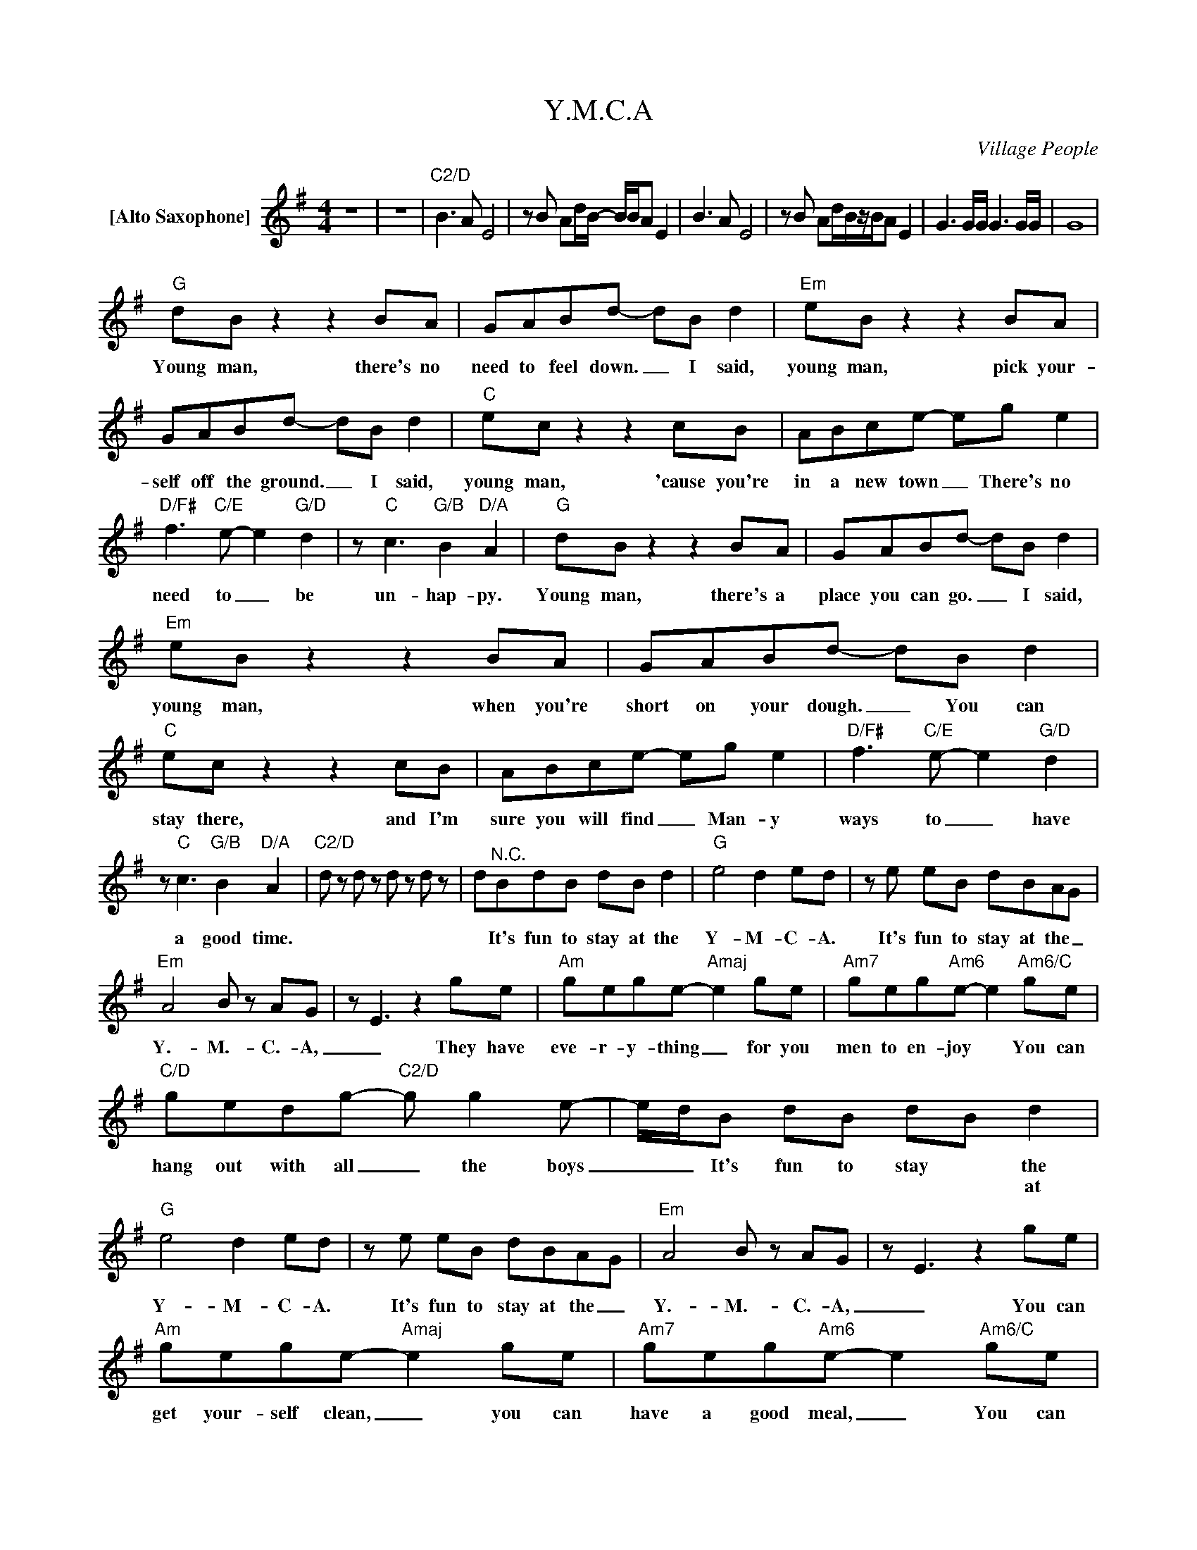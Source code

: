 X:1
T:Y.M.C.A
C:Village People
Z:All Rights Reserved
L:1/8
M:4/4
K:G
V:1 treble nm="[Alto Saxophone]"
%%MIDI program 65
V:1
 z8 | z8 |"C2/D" B2>A2 E4 |zB Ad/B/- B/B/A E2 | B2>A2 E4 |zB Ad/B/z/B/A E2 | G3G/G/ G3G/G/ | G8 | %8
w: ||||||||
w: ||||||||
"G" dB z2 z2 BA | GABd- dB d2 |"Em" eB z2 z2 BA | GABd- dB d2 |"C" ec z2 z2 cB | ABce- eg e2 | %14
w: Young man, there's no|need to feel down. _ I said,|young man, pick your-|self off the ground. _ I said,|young man, 'cause you're|in a new town _ There's no|
w: ||||||
"D/F#" f2>"C/E"e2- e2"G/D" d2 | z"C" c3"G/B" B2"D/A" A2 |"G" dB z2 z2 BA | GABd- dB d2 | %18
w: need to _ be|un- hap- py.|Young man, there's a|place you can go. _ I said,|
w: ||||
"Em" eB z2 z2 BA | GABd- dB d2 |"C" ec z2 z2 cB | ABce- eg e2 |"D/F#" f2>"C/E"e2- e2"G/D" d2 | %23
w: young man, when you're|short on your dough. _ You can|stay there, and I'm|sure you will find _ Man- y|ways to _ have|
w: |||||
 z"C" c3"G/B" B2"D/A" A2 |"C2/D" d z d z d z d z | d"^N.C."BdB dB d2 |"G" e4 d2 ed |ze eB dBAG | %28
w: a good time.||* It's fun to stay at the|Y- M- C- A.|It's fun to stay at the _|
w: |||||
"Em" A4 B z AG | z E3 z2 ge |"Am" gege-"Amaj" e2 ge |"Am7" geg"Am6"e- e2"Am6/C" ge | %32
w: Y.- M.- C.- A,|_ They have|eve- r- y- thing _ for you|men to en- joy * You can|
w: ||||
"C/D" gedg-"C2/D" g g2e- | e/d/B dB dB d2 |"G" e4 d2 ed |ze eB dBAG |"Em" A4 B z AG | z E3 z2 ge | %38
w: hang out with all _ the boys|_ _ It's fun to stay * the|Y- M- C- A.|It's fun to stay at the _|Y.- M.- C.- A,|_ You can|
w: |* * * * * * * at|||||
"Am" gege-"Amaj" e2 ge |"Am7" geg"Am6"e- e2"Am6/C" ge |"C/D" gedg- g g2e- |"C2/D" e/d/B d2- d4 | %42
w: get your- self clean, _ you can|have a good meal, _ You can|do what a- bout _ you feel|_ _ _ _ _|
w: ||||
"G" dB z2 z2 BA | GABd- dB d2 |"Em" eB z2 z2 BA | GABd- dB d2 |"C" ec z2 z2 cB | ABce- eg e2 | %48
w: Young man, are you|listening _ to me? _ I said,|young man, what do|you want to be? _ I said,|young man, you can|make real your dreams. _ But you|
w: ||||||
"D/F#" f2>"C/E"e2- e2"G/D" d2 | z"C" c3"G/B" B2"D/A" A2 |"G" dB z2 z2 BA | GABd- dB d2 | %52
w: got to _ know|this one thing!|No man does it|all by him- self _ I said,|
w: ||||
"Em" eB z2 z2 BA | GABd- dB d2 |"C" ec z2 z2 cB | ABce- eg e2 |"D/F#" f2>"C/E"e2- e2"G/D" d2 | %57
w: young man, put your|pride on the shelf, _ And just|go there, to the|Y- M- C- A. _ I'm sure|they can * Help|
w: |||||
 z"C" c3"G/B" B2"D/A" A2 |"C2/D" d z d z d z d z | d"^N.C."BdB dB d2 |"G" e4 d2 ed |ze eB dBAG | %62
w: you to- day|_|* It's fun to stay at the|Y- M- C- A.|It's fun to stay at the _|
w: |||||
"Em" A4 B z AG | z E3 z2 ge |"Am" gege-"Amaj" e2 ge |"Am7" geg"Am6"e- e2"Am6/C" ge | %66
w: Y.- M.- C.- A,|_ They have|eve- r- y- thing _ for you|men to en- joy * You can|
w: ||||
"C/D" gedg-"C2/D" g g2e- | e/d/B dB dB d2 |"G" e4 d2 ed |ze eB dBAG |"Em" A4 B z AG | z E3 z2 ge | %72
w: hang out with all _ the boys|_ _ It's fun to stay * the|Y- M- C- A.|It's fun to stay at the _|Y.- M.- C.- A,|_ You can|
w: |* * * * * * * at|||||
"Am" gege-"Amaj" e2 ge |"Am7" geg"Am6"e- e2"Am6/C" ge |"C/D" gedg- g g2e- |"C2/D" e/d/B d2- d4 | %76
w: get your- self clean, _ you can|have a good meal, _ You can|do what a- bout _ you feel|_ _ _ _ _|
w: ||||
"G" dB z2 z2 BA | GABd- dB d2 |"Em" eB z2 z2 BA | GABd- dB d2 |"C" ec z2 z2 cB | ABce- eg e2 | %82
w: Young man, I was|once in your shoes. _ I said,|I was down and|out with the blues. _ I felt|no man cared if|I were a- live _ I felt|
w: ||||||
"D/F#" f2>"C/E"e2- e2"G/D" d2 | z"C" c3"G/B" B2"D/A" A2 |"G" dB z2 z2 BA | GABd- dB d2 | %86
w: the whole _ world|was so tight|That's when some- one|came up to me, _ And said,|
w: ||||
"Em" eB z2 z2 BA | GABd- dB d2 |"C" ec z2 z2 cB | ABce- eg e2 |"D/F#" f2>"C/E"e2- e2"G/D" d2 | %91
w: young man, take a|walk up the street. _ There's a|place there called the|Y- M- C- A. _ They can|start you _ back|
w: |||||
 z"C" c3"G/B" B2"D/A" A2 |"C2/D" d z d z d z d z | d"^N.C."BdB dB d2 |"G" e4 d2 ed |ze eB dBAG | %96
w: on your way.||* It's fun to stay at the|Y- M- C- A.|It's fun to stay at the _|
w: |||||
"Em" A4 B z AG | z E3 z2 ge |"Am" gege-"Amaj" e2 ge |"Am7" geg"Am6"e- e2"Am6/C" ge | %100
w: Y.- M.- C.- A,|_ They have|eve- r- y- thing _ for you|men to en- joy * You can|
w: ||||
"C/D" gedg-"C2/D" g g2e- | e/d/B dB dB d2 |"G" e4 d2 ed |ze eB dBAG |"Em" A4 B z AG | z E3 z2 ge | %106
w: hang out with all _ the boys|_ _ It's fun to stay * the|Y- M- C- A.|It's fun to stay at the _|Y.- M.- C.- A,|_ You can|
w: |* * * * * * * at|||||
"Am" gege-"Amaj" e2 ge |"Am7" geg"Am6"e- e2"Am6/C" ge |"C/D" gedg- g g2e- |"C2/D" e/d/B dB dB d2 | %110
w: get your- self clean, _ you can|have a good meal, _ You can|do what a- bout _ you feel|_ _ It's fun to stay * the|
w: |||* * * * * * * at|
"G" e4 d2 ed |ze eB dBAG |"Em" A4 B z AG | z E3 z2 ge |"Am" gege-"Amaj" e2 ge | %115
w: Y- M- C- A.|It's fun to stay at the _|Y.- M.- C.- A,|_ They have|eve- r- y- thing _ for you|
w: |||||
"Am7" geg"Am6"e- e2"Am6/C" ge |"C/D" gedg-"C2/D" g g2e- | e/d/B dB dB d2 |"G" e4 d2 ed | %119
w: men to en- joy * You can|hang out with all _ the boys|_ _ It's fun to stay * the|Y- M- C- A.|
w: ||* * * * * * * at||
ze eB dBAG |"Em" A4 B z AG | z E3 z2 ge |"Am" gege-"Amaj" e2 ge |"Am7" geg"Am6"e- e2"Am6/C" ge | %124
w: It's fun to stay at the _|Y.- M.- C.- A,|_ You can|get your- self clean, _ you can|have a good meal, _ You can|
w: |||||
"C/D" gedg- g g2e- |"C2/D" e/d/B d2- d4 |"C2/D" B2>A2 E4 |zB Ad/B/- B/B/A E2 | B2>A2 E4 | %129
w: do what a- bout _ you feel|_ _ _ _ _||||
w: |||||
zB Ad/B/- B/B/A E2 | G3G/G/ G3G/G/ | G8 |"G" G z z2 z4 |] %133
w: ||||
w: ||||

